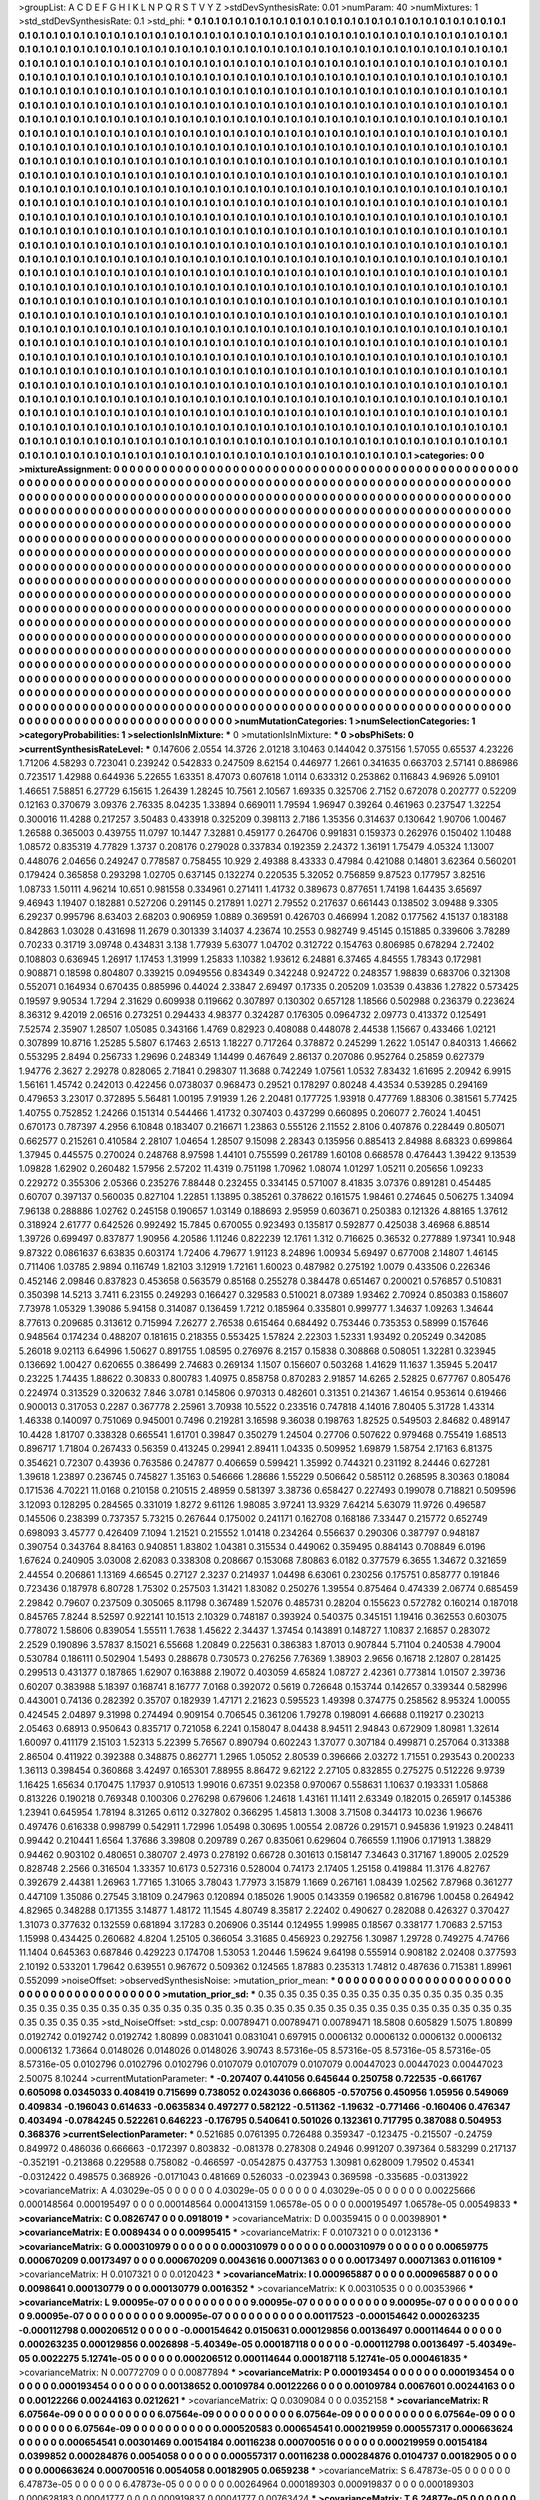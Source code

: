 >groupList:
A C D E F G H I K L
N P Q R S T V Y Z 
>stdDevSynthesisRate:
0.01 
>numParam:
40
>numMixtures:
1
>std_stdDevSynthesisRate:
0.1
>std_phi:
***
0.1 0.1 0.1 0.1 0.1 0.1 0.1 0.1 0.1 0.1
0.1 0.1 0.1 0.1 0.1 0.1 0.1 0.1 0.1 0.1
0.1 0.1 0.1 0.1 0.1 0.1 0.1 0.1 0.1 0.1
0.1 0.1 0.1 0.1 0.1 0.1 0.1 0.1 0.1 0.1
0.1 0.1 0.1 0.1 0.1 0.1 0.1 0.1 0.1 0.1
0.1 0.1 0.1 0.1 0.1 0.1 0.1 0.1 0.1 0.1
0.1 0.1 0.1 0.1 0.1 0.1 0.1 0.1 0.1 0.1
0.1 0.1 0.1 0.1 0.1 0.1 0.1 0.1 0.1 0.1
0.1 0.1 0.1 0.1 0.1 0.1 0.1 0.1 0.1 0.1
0.1 0.1 0.1 0.1 0.1 0.1 0.1 0.1 0.1 0.1
0.1 0.1 0.1 0.1 0.1 0.1 0.1 0.1 0.1 0.1
0.1 0.1 0.1 0.1 0.1 0.1 0.1 0.1 0.1 0.1
0.1 0.1 0.1 0.1 0.1 0.1 0.1 0.1 0.1 0.1
0.1 0.1 0.1 0.1 0.1 0.1 0.1 0.1 0.1 0.1
0.1 0.1 0.1 0.1 0.1 0.1 0.1 0.1 0.1 0.1
0.1 0.1 0.1 0.1 0.1 0.1 0.1 0.1 0.1 0.1
0.1 0.1 0.1 0.1 0.1 0.1 0.1 0.1 0.1 0.1
0.1 0.1 0.1 0.1 0.1 0.1 0.1 0.1 0.1 0.1
0.1 0.1 0.1 0.1 0.1 0.1 0.1 0.1 0.1 0.1
0.1 0.1 0.1 0.1 0.1 0.1 0.1 0.1 0.1 0.1
0.1 0.1 0.1 0.1 0.1 0.1 0.1 0.1 0.1 0.1
0.1 0.1 0.1 0.1 0.1 0.1 0.1 0.1 0.1 0.1
0.1 0.1 0.1 0.1 0.1 0.1 0.1 0.1 0.1 0.1
0.1 0.1 0.1 0.1 0.1 0.1 0.1 0.1 0.1 0.1
0.1 0.1 0.1 0.1 0.1 0.1 0.1 0.1 0.1 0.1
0.1 0.1 0.1 0.1 0.1 0.1 0.1 0.1 0.1 0.1
0.1 0.1 0.1 0.1 0.1 0.1 0.1 0.1 0.1 0.1
0.1 0.1 0.1 0.1 0.1 0.1 0.1 0.1 0.1 0.1
0.1 0.1 0.1 0.1 0.1 0.1 0.1 0.1 0.1 0.1
0.1 0.1 0.1 0.1 0.1 0.1 0.1 0.1 0.1 0.1
0.1 0.1 0.1 0.1 0.1 0.1 0.1 0.1 0.1 0.1
0.1 0.1 0.1 0.1 0.1 0.1 0.1 0.1 0.1 0.1
0.1 0.1 0.1 0.1 0.1 0.1 0.1 0.1 0.1 0.1
0.1 0.1 0.1 0.1 0.1 0.1 0.1 0.1 0.1 0.1
0.1 0.1 0.1 0.1 0.1 0.1 0.1 0.1 0.1 0.1
0.1 0.1 0.1 0.1 0.1 0.1 0.1 0.1 0.1 0.1
0.1 0.1 0.1 0.1 0.1 0.1 0.1 0.1 0.1 0.1
0.1 0.1 0.1 0.1 0.1 0.1 0.1 0.1 0.1 0.1
0.1 0.1 0.1 0.1 0.1 0.1 0.1 0.1 0.1 0.1
0.1 0.1 0.1 0.1 0.1 0.1 0.1 0.1 0.1 0.1
0.1 0.1 0.1 0.1 0.1 0.1 0.1 0.1 0.1 0.1
0.1 0.1 0.1 0.1 0.1 0.1 0.1 0.1 0.1 0.1
0.1 0.1 0.1 0.1 0.1 0.1 0.1 0.1 0.1 0.1
0.1 0.1 0.1 0.1 0.1 0.1 0.1 0.1 0.1 0.1
0.1 0.1 0.1 0.1 0.1 0.1 0.1 0.1 0.1 0.1
0.1 0.1 0.1 0.1 0.1 0.1 0.1 0.1 0.1 0.1
0.1 0.1 0.1 0.1 0.1 0.1 0.1 0.1 0.1 0.1
0.1 0.1 0.1 0.1 0.1 0.1 0.1 0.1 0.1 0.1
0.1 0.1 0.1 0.1 0.1 0.1 0.1 0.1 0.1 0.1
0.1 0.1 0.1 0.1 0.1 0.1 0.1 0.1 0.1 0.1
0.1 0.1 0.1 0.1 0.1 0.1 0.1 0.1 0.1 0.1
0.1 0.1 0.1 0.1 0.1 0.1 0.1 0.1 0.1 0.1
0.1 0.1 0.1 0.1 0.1 0.1 0.1 0.1 0.1 0.1
0.1 0.1 0.1 0.1 0.1 0.1 0.1 0.1 0.1 0.1
0.1 0.1 0.1 0.1 0.1 0.1 0.1 0.1 0.1 0.1
0.1 0.1 0.1 0.1 0.1 0.1 0.1 0.1 0.1 0.1
0.1 0.1 0.1 0.1 0.1 0.1 0.1 0.1 0.1 0.1
0.1 0.1 0.1 0.1 0.1 0.1 0.1 0.1 0.1 0.1
0.1 0.1 0.1 0.1 0.1 0.1 0.1 0.1 0.1 0.1
0.1 0.1 0.1 0.1 0.1 0.1 0.1 0.1 0.1 0.1
0.1 0.1 0.1 0.1 0.1 0.1 0.1 0.1 0.1 0.1
0.1 0.1 0.1 0.1 0.1 0.1 0.1 0.1 0.1 0.1
0.1 0.1 0.1 0.1 0.1 0.1 0.1 0.1 0.1 0.1
0.1 0.1 0.1 0.1 0.1 0.1 0.1 0.1 0.1 0.1
0.1 0.1 0.1 0.1 0.1 0.1 0.1 0.1 0.1 0.1
0.1 0.1 0.1 0.1 0.1 0.1 0.1 0.1 0.1 0.1
0.1 0.1 0.1 0.1 0.1 0.1 0.1 0.1 0.1 0.1
0.1 0.1 0.1 0.1 0.1 0.1 0.1 0.1 0.1 0.1
0.1 0.1 0.1 0.1 0.1 0.1 0.1 0.1 0.1 0.1
0.1 0.1 0.1 0.1 0.1 0.1 0.1 0.1 0.1 0.1
0.1 0.1 0.1 0.1 0.1 0.1 0.1 0.1 0.1 0.1
0.1 0.1 0.1 0.1 0.1 0.1 0.1 0.1 0.1 0.1
0.1 0.1 0.1 0.1 0.1 0.1 0.1 0.1 0.1 0.1
0.1 0.1 0.1 0.1 0.1 0.1 0.1 0.1 0.1 0.1
0.1 0.1 0.1 0.1 0.1 0.1 0.1 0.1 0.1 0.1
0.1 0.1 0.1 0.1 0.1 0.1 0.1 0.1 0.1 0.1
0.1 0.1 0.1 0.1 0.1 0.1 0.1 0.1 0.1 0.1
0.1 0.1 0.1 0.1 0.1 0.1 0.1 0.1 0.1 0.1
0.1 0.1 0.1 0.1 0.1 0.1 0.1 0.1 0.1 0.1
0.1 0.1 0.1 0.1 0.1 0.1 0.1 0.1 0.1 0.1
0.1 0.1 0.1 0.1 0.1 0.1 0.1 0.1 0.1 0.1
0.1 0.1 0.1 0.1 0.1 0.1 0.1 0.1 0.1 0.1
0.1 0.1 0.1 0.1 0.1 0.1 0.1 0.1 0.1 0.1
0.1 0.1 0.1 0.1 0.1 0.1 0.1 0.1 0.1 0.1
0.1 0.1 0.1 0.1 0.1 0.1 0.1 0.1 0.1 0.1
0.1 0.1 0.1 0.1 0.1 0.1 0.1 0.1 0.1 0.1
0.1 0.1 0.1 0.1 0.1 0.1 0.1 0.1 0.1 0.1
0.1 0.1 0.1 0.1 0.1 0.1 0.1 0.1 0.1 0.1
0.1 0.1 0.1 0.1 0.1 0.1 0.1 0.1 0.1 0.1
0.1 0.1 0.1 0.1 0.1 0.1 0.1 0.1 0.1 0.1
0.1 0.1 0.1 0.1 0.1 0.1 0.1 0.1 0.1 0.1
0.1 0.1 0.1 0.1 0.1 0.1 0.1 0.1 0.1 0.1
0.1 0.1 0.1 0.1 0.1 0.1 0.1 0.1 0.1 0.1
0.1 0.1 0.1 0.1 0.1 0.1 0.1 0.1 0.1 0.1
0.1 0.1 0.1 0.1 0.1 0.1 0.1 0.1 0.1 0.1
0.1 0.1 0.1 0.1 0.1 0.1 0.1 0.1 0.1 0.1
0.1 0.1 0.1 0.1 0.1 0.1 0.1 0.1 0.1 0.1
0.1 0.1 0.1 0.1 0.1 0.1 0.1 0.1 0.1 0.1
0.1 0.1 0.1 0.1 0.1 0.1 0.1 0.1 0.1 0.1
0.1 0.1 0.1 0.1 0.1 0.1 0.1 0.1 0.1 0.1
0.1 0.1 0.1 0.1 0.1 0.1 0.1 0.1 0.1 0.1
0.1 0.1 0.1 0.1 0.1 0.1 0.1 0.1 0.1 0.1
0.1 0.1 0.1 0.1 0.1 0.1 0.1 0.1 0.1 0.1
0.1 0.1 0.1 0.1 0.1 0.1 0.1 0.1 0.1 0.1
0.1 0.1 0.1 0.1 0.1 0.1 0.1 0.1 0.1 0.1
0.1 0.1 0.1 0.1 0.1 0.1 0.1 0.1 0.1 0.1
0.1 0.1 0.1 0.1 0.1 0.1 0.1 0.1 0.1 0.1
0.1 0.1 0.1 0.1 0.1 0.1 0.1 0.1 0.1 0.1
0.1 0.1 0.1 0.1 0.1 0.1 0.1 0.1 0.1 0.1
0.1 0.1 0.1 0.1 0.1 0.1 0.1 0.1 0.1 0.1
0.1 0.1 0.1 0.1 0.1 0.1 0.1 0.1 0.1 0.1
0.1 0.1 0.1 0.1 0.1 0.1 0.1 0.1 0.1 0.1
0.1 0.1 0.1 0.1 0.1 0.1 0.1 0.1 0.1 0.1
0.1 0.1 
>categories:
0 0
>mixtureAssignment:
0 0 0 0 0 0 0 0 0 0 0 0 0 0 0 0 0 0 0 0 0 0 0 0 0 0 0 0 0 0 0 0 0 0 0 0 0 0 0 0 0 0 0 0 0 0 0 0 0 0
0 0 0 0 0 0 0 0 0 0 0 0 0 0 0 0 0 0 0 0 0 0 0 0 0 0 0 0 0 0 0 0 0 0 0 0 0 0 0 0 0 0 0 0 0 0 0 0 0 0
0 0 0 0 0 0 0 0 0 0 0 0 0 0 0 0 0 0 0 0 0 0 0 0 0 0 0 0 0 0 0 0 0 0 0 0 0 0 0 0 0 0 0 0 0 0 0 0 0 0
0 0 0 0 0 0 0 0 0 0 0 0 0 0 0 0 0 0 0 0 0 0 0 0 0 0 0 0 0 0 0 0 0 0 0 0 0 0 0 0 0 0 0 0 0 0 0 0 0 0
0 0 0 0 0 0 0 0 0 0 0 0 0 0 0 0 0 0 0 0 0 0 0 0 0 0 0 0 0 0 0 0 0 0 0 0 0 0 0 0 0 0 0 0 0 0 0 0 0 0
0 0 0 0 0 0 0 0 0 0 0 0 0 0 0 0 0 0 0 0 0 0 0 0 0 0 0 0 0 0 0 0 0 0 0 0 0 0 0 0 0 0 0 0 0 0 0 0 0 0
0 0 0 0 0 0 0 0 0 0 0 0 0 0 0 0 0 0 0 0 0 0 0 0 0 0 0 0 0 0 0 0 0 0 0 0 0 0 0 0 0 0 0 0 0 0 0 0 0 0
0 0 0 0 0 0 0 0 0 0 0 0 0 0 0 0 0 0 0 0 0 0 0 0 0 0 0 0 0 0 0 0 0 0 0 0 0 0 0 0 0 0 0 0 0 0 0 0 0 0
0 0 0 0 0 0 0 0 0 0 0 0 0 0 0 0 0 0 0 0 0 0 0 0 0 0 0 0 0 0 0 0 0 0 0 0 0 0 0 0 0 0 0 0 0 0 0 0 0 0
0 0 0 0 0 0 0 0 0 0 0 0 0 0 0 0 0 0 0 0 0 0 0 0 0 0 0 0 0 0 0 0 0 0 0 0 0 0 0 0 0 0 0 0 0 0 0 0 0 0
0 0 0 0 0 0 0 0 0 0 0 0 0 0 0 0 0 0 0 0 0 0 0 0 0 0 0 0 0 0 0 0 0 0 0 0 0 0 0 0 0 0 0 0 0 0 0 0 0 0
0 0 0 0 0 0 0 0 0 0 0 0 0 0 0 0 0 0 0 0 0 0 0 0 0 0 0 0 0 0 0 0 0 0 0 0 0 0 0 0 0 0 0 0 0 0 0 0 0 0
0 0 0 0 0 0 0 0 0 0 0 0 0 0 0 0 0 0 0 0 0 0 0 0 0 0 0 0 0 0 0 0 0 0 0 0 0 0 0 0 0 0 0 0 0 0 0 0 0 0
0 0 0 0 0 0 0 0 0 0 0 0 0 0 0 0 0 0 0 0 0 0 0 0 0 0 0 0 0 0 0 0 0 0 0 0 0 0 0 0 0 0 0 0 0 0 0 0 0 0
0 0 0 0 0 0 0 0 0 0 0 0 0 0 0 0 0 0 0 0 0 0 0 0 0 0 0 0 0 0 0 0 0 0 0 0 0 0 0 0 0 0 0 0 0 0 0 0 0 0
0 0 0 0 0 0 0 0 0 0 0 0 0 0 0 0 0 0 0 0 0 0 0 0 0 0 0 0 0 0 0 0 0 0 0 0 0 0 0 0 0 0 0 0 0 0 0 0 0 0
0 0 0 0 0 0 0 0 0 0 0 0 0 0 0 0 0 0 0 0 0 0 0 0 0 0 0 0 0 0 0 0 0 0 0 0 0 0 0 0 0 0 0 0 0 0 0 0 0 0
0 0 0 0 0 0 0 0 0 0 0 0 0 0 0 0 0 0 0 0 0 0 0 0 0 0 0 0 0 0 0 0 0 0 0 0 0 0 0 0 0 0 0 0 0 0 0 0 0 0
0 0 0 0 0 0 0 0 0 0 0 0 0 0 0 0 0 0 0 0 0 0 0 0 0 0 0 0 0 0 0 0 0 0 0 0 0 0 0 0 0 0 0 0 0 0 0 0 0 0
0 0 0 0 0 0 0 0 0 0 0 0 0 0 0 0 0 0 0 0 0 0 0 0 0 0 0 0 0 0 0 0 0 0 0 0 0 0 0 0 0 0 0 0 0 0 0 0 0 0
0 0 0 0 0 0 0 0 0 0 0 0 0 0 0 0 0 0 0 0 0 0 0 0 0 0 0 0 0 0 0 0 0 0 0 0 0 0 0 0 0 0 0 0 0 0 0 0 0 0
0 0 0 0 0 0 0 0 0 0 0 0 0 0 0 0 0 0 0 0 0 0 0 0 0 0 0 0 0 0 0 0 0 0 0 0 0 0 0 0 0 0 0 0 0 0 0 0 0 0
0 0 0 0 0 0 0 0 0 0 0 0 0 0 0 0 0 0 0 0 0 0 0 0 0 0 0 0 0 0 0 0 
>numMutationCategories:
1
>numSelectionCategories:
1
>categoryProbabilities:
1 
>selectionIsInMixture:
***
0 
>mutationIsInMixture:
***
0 
>obsPhiSets:
0
>currentSynthesisRateLevel:
***
0.147606 2.0554 14.3726 2.01218 3.10463 0.144042 0.375156 1.57055 0.65537 4.23226
1.71206 4.58293 0.723041 0.239242 0.542833 0.247509 8.62154 0.446977 1.2661 0.341635
0.663703 2.57141 0.886986 0.723517 1.42988 0.644936 5.22655 1.63351 8.47073 0.607618
1.0114 0.633312 0.253862 0.116843 4.96926 5.09101 1.46651 7.58851 6.27729 6.15615
1.26439 1.28245 10.7561 2.10567 1.69335 0.325706 2.7152 0.672078 0.202777 0.52209
0.12163 0.370679 3.09376 2.76335 8.04235 1.33894 0.669011 1.79594 1.96947 0.39264
0.461963 0.237547 1.32254 0.300016 11.4288 0.217257 3.50483 0.433918 0.325209 0.398113
2.7186 1.35356 0.314637 0.130642 1.90706 1.00467 1.26588 0.365003 0.439755 11.0797
10.1447 7.32881 0.459177 0.264706 0.991831 0.159373 0.262976 0.150402 1.10488 1.08572
0.835319 4.77829 1.3737 0.208176 0.279028 0.337834 0.192359 2.24372 1.36191 1.75479
4.05324 1.13007 0.448076 2.04656 0.249247 0.778587 0.758455 10.929 2.49388 8.43333
0.47984 0.421088 0.14801 3.62364 0.560201 0.179424 0.365858 0.293298 1.02705 0.637145
0.132274 0.220535 5.32052 0.756859 9.87523 0.177957 3.82516 1.08733 1.50111 4.96214
10.651 0.981558 0.334961 0.271411 1.41732 0.389673 0.877651 1.74198 1.64435 3.65697
9.46943 1.19407 0.182881 0.527206 0.291145 0.217891 1.0271 2.79552 0.217637 0.661443
0.138502 3.09488 9.3305 6.29237 0.995796 8.63403 2.68203 0.906959 1.0889 0.369591
0.426703 0.466994 1.2082 0.177562 4.15137 0.183188 0.842863 1.03028 0.431698 11.2679
0.301339 3.14037 4.23674 10.2553 0.982749 9.45145 0.151885 0.339606 3.78289 0.70233
0.31719 3.09748 0.434831 3.138 1.77939 5.63077 1.04702 0.312722 0.154763 0.806985
0.678294 2.72402 0.108803 0.636945 1.26917 1.17453 1.31999 1.25833 1.10382 1.93612
6.24881 6.37465 4.84555 1.78343 0.172981 0.908871 0.18598 0.804807 0.339215 0.0949556
0.834349 0.342248 0.924722 0.248357 1.98839 0.683706 0.321308 0.552071 0.164934 0.670435
0.885996 0.44024 2.33847 2.69497 0.17335 0.205209 1.03539 0.43836 1.27822 0.573425
0.19597 9.90534 1.7294 2.31629 0.609938 0.119662 0.307897 0.130302 0.657128 1.18566
0.502988 0.236379 0.223624 8.36312 9.42019 2.06516 0.273251 0.294433 4.98377 0.324287
0.176305 0.0964732 2.09773 0.413372 0.125491 7.52574 2.35907 1.28507 1.05085 0.343166
1.4769 0.82923 0.408088 0.448078 2.44538 1.15667 0.433466 1.02121 0.307899 10.8716
1.25285 5.5807 6.17463 2.6513 1.18227 0.717264 0.378872 0.245299 1.2622 1.05147
0.840313 1.46662 0.553295 2.8494 0.256733 1.29696 0.248349 1.14499 0.467649 2.86137
0.207086 0.952764 0.25859 0.627379 1.94776 2.3627 2.29278 0.828065 2.71841 0.298307
11.3688 0.742249 1.07561 1.0532 7.83432 1.61695 2.20942 6.9915 1.56161 1.45742
0.242013 0.422456 0.0738037 0.968473 0.29521 0.178297 0.80248 4.43534 0.539285 0.294169
0.479653 3.23017 0.372895 5.56481 1.00195 7.91939 1.26 2.20481 0.177725 1.93918
0.477769 1.88306 0.381561 5.77425 1.40755 0.752852 1.24266 0.151314 0.544466 1.41732
0.307403 0.437299 0.660895 0.206077 2.76024 1.40451 0.670173 0.787397 4.2956 6.10848
0.183407 0.216671 1.23863 0.555126 2.11552 2.8106 0.407876 0.228449 0.805071 0.662577
0.215261 0.410584 2.28107 1.04654 1.28507 9.15098 2.28343 0.135956 0.885413 2.84988
8.68323 0.699864 1.37945 0.445575 0.270024 0.248768 8.97598 1.44101 0.755599 0.261789
1.60108 0.668578 0.476443 1.39422 9.13539 1.09828 1.62902 0.260482 1.57956 2.57202
11.4319 0.751198 1.70962 1.08074 1.01297 1.05211 0.205656 1.09233 0.229272 0.355306
2.05366 0.235276 7.88448 0.232455 0.334145 0.571007 8.41835 3.07376 0.891281 0.454485
0.60707 0.397137 0.560035 0.827104 1.22851 1.13895 0.385261 0.378622 0.161575 1.98461
0.274645 0.506275 1.34094 7.96138 0.288886 1.02762 0.245158 0.190657 1.03149 0.188693
2.95959 0.603671 0.250383 0.121326 4.88165 1.37612 0.318924 2.61777 0.642526 0.992492
15.7845 0.670055 0.923493 0.135817 0.592877 0.425038 3.46968 6.88514 1.39726 0.699497
0.837877 1.90956 4.20586 1.11246 0.822239 12.1761 1.312 0.716625 0.36532 0.277889
1.97341 10.948 9.87322 0.0861637 6.63835 0.603174 1.72406 4.79677 1.91123 8.24896
1.00934 5.69497 0.677008 2.14807 1.46145 0.711406 1.03785 2.9894 0.116749 1.82103
3.12919 1.72161 1.60023 0.487982 0.275192 1.0079 0.433506 0.226346 0.452146 2.09846
0.837823 0.453658 0.563579 0.85168 0.255278 0.384478 0.651467 0.200021 0.576857 0.510831
0.350398 14.5213 3.7411 6.23155 0.249293 0.166427 0.329583 0.510021 8.07389 1.93462
2.70924 0.850383 0.158607 7.73978 1.05329 1.39086 5.94158 0.314087 0.136459 1.7212
0.185964 0.335801 0.999777 1.34637 1.09263 1.34644 8.77613 0.209685 0.313612 0.715994
7.26277 2.76538 0.615464 0.684492 0.753446 0.735353 0.58999 0.157646 0.948564 0.174234
0.488207 0.181615 0.218355 0.553425 1.57824 2.22303 1.52331 1.93492 0.205249 0.342085
5.26018 9.02113 6.64996 1.50627 0.891755 1.08595 0.276976 8.2157 0.15838 0.308868
0.508051 1.32281 0.323945 0.136692 1.00427 0.620655 0.386499 2.74683 0.269134 1.1507
0.156607 0.503268 1.41629 11.1637 1.35945 5.20417 0.23225 1.74435 1.88622 0.30833
0.800783 1.40975 0.858758 0.870283 2.91857 14.6265 2.52825 0.677767 0.805476 0.224974
0.313529 0.320632 7.846 3.0781 0.145806 0.970313 0.482601 0.31351 0.214367 1.46154
0.953614 0.619466 0.900013 0.317053 0.2287 0.367778 2.25961 3.70938 10.5522 0.233516
0.747818 4.14016 7.80405 5.31728 1.43314 1.46338 0.140097 0.751069 0.945001 0.7496
0.219281 3.16598 9.36038 0.198763 1.82525 0.549503 2.84682 0.489147 10.4428 1.81707
0.338328 0.665541 1.61701 0.39847 0.350279 1.24504 0.27706 0.507622 0.979468 0.755419
1.68513 0.896717 1.71804 0.267433 0.56359 0.413245 0.29941 2.89411 1.04335 0.509952
1.69879 1.58754 2.17163 6.81375 0.354621 0.72307 0.43936 0.763586 0.247877 0.406659
0.599421 1.35992 0.744321 0.231192 8.24446 0.627281 1.39618 1.23897 0.236745 0.745827
1.35163 0.546666 1.28686 1.55229 0.506642 0.585112 0.268595 8.30363 0.18084 0.171536
4.70221 11.0168 0.210158 0.210515 2.48959 0.581397 3.38736 0.658427 0.227493 0.199078
0.718821 0.509596 3.12093 0.128295 0.284565 0.331019 1.8272 9.61126 1.98085 3.97241
13.9329 7.64214 5.63079 11.9726 0.496587 0.145506 0.238399 0.737357 5.73215 0.267644
0.175002 0.241171 0.162708 0.168186 7.33447 0.215772 0.652749 0.698093 3.45777 0.426409
7.1094 1.21521 0.215552 1.01418 0.234264 0.556637 0.290306 0.387797 0.948187 0.390754
0.343764 8.84163 0.940851 1.83802 1.04381 0.315534 0.449062 0.359495 0.884143 0.708849
6.0196 1.67624 0.240905 3.03008 2.62083 0.338308 0.208667 0.153068 7.80863 6.0182
0.377579 6.3655 1.34672 0.321659 2.44554 0.206861 1.13169 4.66545 0.27127 2.3237
0.214937 1.04498 6.63061 0.230256 0.175751 0.858777 0.191846 0.723436 0.187978 6.80728
1.75302 0.257503 1.31421 1.83082 0.250276 1.39554 0.875464 0.474339 2.06774 0.685459
2.29842 0.79607 0.237509 0.305065 8.11798 0.367489 1.52076 0.485731 0.28204 0.155623
0.572782 0.160214 0.187018 0.845765 7.8244 8.52597 0.922141 10.1513 2.10329 0.748187
0.393924 0.540375 0.345151 1.19416 0.362553 0.603075 0.778072 1.58606 0.839054 1.55511
1.7638 1.45622 2.34437 1.37454 0.143891 0.148727 1.10837 2.16857 0.283072 2.2529
0.190896 3.57837 8.15021 6.55668 1.20849 0.225631 0.386383 1.87013 0.907844 5.71104
0.240538 4.79004 0.530784 0.186111 0.502904 1.5493 0.288678 0.730573 0.276256 7.76369
1.38903 2.9656 0.16718 2.12807 0.281425 0.299513 0.431377 0.187865 1.62907 0.163888
2.19072 0.403059 4.65824 1.08727 2.42361 0.773814 1.01507 2.39736 0.60207 0.383988
5.18397 0.168741 8.16777 7.0168 0.392072 0.5619 0.726648 0.153744 0.142657 0.339344
0.582996 0.443001 0.74136 0.282392 0.35707 0.182939 1.47171 2.21623 0.595523 1.49398
0.374775 0.258562 8.95324 1.00055 0.424545 2.04897 9.31998 0.274494 0.909154 0.706545
0.361206 1.79278 0.198091 4.66688 0.119217 0.230213 2.05463 0.68913 0.950643 0.835717
0.721058 6.2241 0.158047 8.04438 8.94511 2.94843 0.672909 1.80981 1.32614 1.60097
0.411179 2.15103 1.52313 5.22399 5.76567 0.890794 0.602243 1.37077 0.307184 0.499871
0.257064 0.313388 2.86504 0.411922 0.392388 0.348875 0.862771 1.2965 1.05052 2.80539
0.396666 2.03272 1.71551 0.293543 0.200233 1.36113 0.398454 0.360868 3.42497 0.165301
7.88955 8.86472 9.62122 2.27105 0.832855 0.275275 0.512226 9.9739 1.16425 1.65634
0.170475 1.17937 0.910513 1.99016 0.67351 9.02358 0.970067 0.558631 1.10637 0.193331
1.05868 0.813226 0.190218 0.769348 0.100306 0.276298 0.679606 1.24618 1.43161 11.1411
2.63349 0.182015 0.265917 0.145386 1.23941 0.645954 1.78194 8.31265 0.6112 0.327802
0.366295 1.45813 1.3008 3.71508 0.344173 10.0236 1.96676 0.497476 0.616338 0.998799
0.542911 1.72996 1.05498 0.30695 1.00554 2.08726 0.291571 0.945836 1.91923 0.248411
0.99442 0.210441 1.6564 1.37686 3.39808 0.209789 0.267 0.835061 0.629604 0.766559
1.11906 0.171913 1.38829 0.94462 0.903102 0.480651 0.380707 2.4973 0.278192 0.66728
0.301613 0.158147 7.34643 0.317167 1.89005 2.02529 0.828748 2.2566 0.316504 1.33357
10.6173 0.527316 0.528004 0.74173 2.17405 1.25158 0.419884 11.3176 4.82767 0.392679
2.44381 1.26963 1.77165 1.31065 3.78043 1.77973 3.15879 1.1669 0.267161 1.08439
1.02562 7.87968 0.361277 0.447109 1.35086 0.27545 3.18109 0.247963 0.120894 0.185026
1.9005 0.143359 0.196582 0.816796 1.00458 0.264942 4.82965 0.348288 0.171355 3.14877
1.48172 11.1545 4.80749 8.35817 2.22402 0.490627 0.282088 0.426327 0.370427 1.31073
0.377632 0.132559 0.681894 3.17283 0.206906 0.35144 0.124955 1.99985 0.18567 0.338177
1.70683 2.57153 1.15998 0.434425 0.260682 4.8204 1.25105 0.366054 3.31685 0.456923
0.292756 1.30987 1.29728 0.749275 4.74766 11.1404 0.645363 0.687846 0.429223 0.174708
1.53053 1.20446 1.59624 9.64198 0.555914 0.908182 2.02408 0.377593 2.10192 0.533201
1.79642 0.639551 0.967672 0.509362 0.124565 1.87883 0.235313 1.74812 0.487636 0.715381
1.89961 0.552099 
>noiseOffset:
>observedSynthesisNoise:
>mutation_prior_mean:
***
0 0 0 0 0 0 0 0 0 0
0 0 0 0 0 0 0 0 0 0
0 0 0 0 0 0 0 0 0 0
0 0 0 0 0 0 0 0 0 0
>mutation_prior_sd:
***
0.35 0.35 0.35 0.35 0.35 0.35 0.35 0.35 0.35 0.35
0.35 0.35 0.35 0.35 0.35 0.35 0.35 0.35 0.35 0.35
0.35 0.35 0.35 0.35 0.35 0.35 0.35 0.35 0.35 0.35
0.35 0.35 0.35 0.35 0.35 0.35 0.35 0.35 0.35 0.35
>std_NoiseOffset:
>std_csp:
0.00789471 0.00789471 0.00789471 18.5808 0.605829 1.5075 1.80899 0.0192742 0.0192742 0.0192742
1.80899 0.0831041 0.0831041 0.697915 0.0006132 0.0006132 0.0006132 0.0006132 0.0006132 1.73664
0.0148026 0.0148026 0.0148026 3.90743 8.57316e-05 8.57316e-05 8.57316e-05 8.57316e-05 8.57316e-05 0.0102796
0.0102796 0.0102796 0.0107079 0.0107079 0.0107079 0.00447023 0.00447023 0.00447023 2.50075 8.10244
>currentMutationParameter:
***
-0.207407 0.441056 0.645644 0.250758 0.722535 -0.661767 0.605098 0.0345033 0.408419 0.715699
0.738052 0.0243036 0.666805 -0.570756 0.450956 1.05956 0.549069 0.409834 -0.196043 0.614633
-0.0635834 0.497277 0.582122 -0.511362 -1.19632 -0.771466 -0.160406 0.476347 0.403494 -0.0784245
0.522261 0.646223 -0.176795 0.540641 0.501026 0.132361 0.717795 0.387088 0.504953 0.368376
>currentSelectionParameter:
***
0.521685 0.0761395 0.726488 0.359347 -0.123475 -0.215507 -0.24759 0.849972 0.486036 0.666663
-0.172397 0.803832 -0.081378 0.278308 0.24946 0.991207 0.397364 0.583299 0.217137 -0.352191
-0.213868 0.229588 0.758082 -0.466597 -0.0542875 0.437753 1.30981 0.628009 1.79502 0.45341
-0.0312422 0.498575 0.368926 -0.0171043 0.481669 0.526033 -0.023943 0.369598 -0.335685 -0.0313922
>covarianceMatrix:
A
4.03029e-05	0	0	0	0	0	
0	4.03029e-05	0	0	0	0	
0	0	4.03029e-05	0	0	0	
0	0	0	0.00225666	0.000148564	0.000195497	
0	0	0	0.000148564	0.000413159	1.06578e-05	
0	0	0	0.000195497	1.06578e-05	0.00549833	
***
>covarianceMatrix:
C
0.0826747	0	
0	0.0918019	
***
>covarianceMatrix:
D
0.00359415	0	
0	0.00398901	
***
>covarianceMatrix:
E
0.0089434	0	
0	0.00995415	
***
>covarianceMatrix:
F
0.0107321	0	
0	0.0123136	
***
>covarianceMatrix:
G
0.000310979	0	0	0	0	0	
0	0.000310979	0	0	0	0	
0	0	0.000310979	0	0	0	
0	0	0	0.00659775	0.000670209	0.00173497	
0	0	0	0.000670209	0.0043616	0.00071363	
0	0	0	0.00173497	0.00071363	0.0116109	
***
>covarianceMatrix:
H
0.0107321	0	
0	0.0120423	
***
>covarianceMatrix:
I
0.000965887	0	0	0	
0	0.000965887	0	0	
0	0	0.0098641	0.000130779	
0	0	0.000130779	0.0016352	
***
>covarianceMatrix:
K
0.00310535	0	
0	0.00353966	
***
>covarianceMatrix:
L
9.00095e-07	0	0	0	0	0	0	0	0	0	
0	9.00095e-07	0	0	0	0	0	0	0	0	
0	0	9.00095e-07	0	0	0	0	0	0	0	
0	0	0	9.00095e-07	0	0	0	0	0	0	
0	0	0	0	9.00095e-07	0	0	0	0	0	
0	0	0	0	0	0.00117523	-0.000154642	0.000263235	-0.000112798	0.000206512	
0	0	0	0	0	-0.000154642	0.0150631	0.000129856	0.00136497	0.000114644	
0	0	0	0	0	0.000263235	0.000129856	0.0026898	-5.40349e-05	0.000187118	
0	0	0	0	0	-0.000112798	0.00136497	-5.40349e-05	0.0022275	5.12741e-05	
0	0	0	0	0	0.000206512	0.000114644	0.000187118	5.12741e-05	0.000461835	
***
>covarianceMatrix:
N
0.00772709	0	
0	0.00877894	
***
>covarianceMatrix:
P
0.000193454	0	0	0	0	0	
0	0.000193454	0	0	0	0	
0	0	0.000193454	0	0	0	
0	0	0	0.00138652	0.00109784	0.00122266	
0	0	0	0.00109784	0.0067601	0.00244163	
0	0	0	0.00122266	0.00244163	0.0212621	
***
>covarianceMatrix:
Q
0.0309084	0	
0	0.0352158	
***
>covarianceMatrix:
R
6.07564e-09	0	0	0	0	0	0	0	0	0	
0	6.07564e-09	0	0	0	0	0	0	0	0	
0	0	6.07564e-09	0	0	0	0	0	0	0	
0	0	0	6.07564e-09	0	0	0	0	0	0	
0	0	0	0	6.07564e-09	0	0	0	0	0	
0	0	0	0	0	0.000520583	0.000654541	0.000219959	0.000557317	0.000663624	
0	0	0	0	0	0.000654541	0.00301469	0.00154184	0.00116238	0.000700516	
0	0	0	0	0	0.000219959	0.00154184	0.0399852	0.000284876	0.0054058	
0	0	0	0	0	0.000557317	0.00116238	0.000284876	0.0104737	0.00182905	
0	0	0	0	0	0.000663624	0.000700516	0.0054058	0.00182905	0.0659238	
***
>covarianceMatrix:
S
6.47873e-05	0	0	0	0	0	
0	6.47873e-05	0	0	0	0	
0	0	6.47873e-05	0	0	0	
0	0	0	0.00264964	0.000189303	0.000919837	
0	0	0	0.000189303	0.000628183	0.00041777	
0	0	0	0.000919837	0.00041777	0.00763424	
***
>covarianceMatrix:
T
6.24877e-05	0	0	0	0	0	
0	6.24877e-05	0	0	0	0	
0	0	6.24877e-05	0	0	0	
0	0	0	0.00171337	0.000193624	0.000396899	
0	0	0	0.000193624	0.000610498	0.000137209	
0	0	0	0.000396899	0.000137209	0.00594319	
***
>covarianceMatrix:
V
1.61705e-05	0	0	0	0	0	
0	1.61705e-05	0	0	0	0	
0	0	1.61705e-05	0	0	0	
0	0	0	0.00352493	0.000150576	0.000610464	
0	0	0	0.000150576	0.00042821	0.000239426	
0	0	0	0.000610464	0.000239426	0.00232303	
***
>covarianceMatrix:
Y
0.011127	0	
0	0.0128885	
***
>covarianceMatrix:
Z
0.0640916	0	
0	0.0696365	
***
